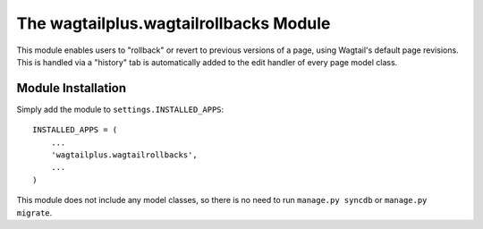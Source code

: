 The wagtailplus.wagtailrollbacks Module
=======================================

This module enables users to "rollback" or revert to previous versions of a page, using Wagtail's default page
revisions. This is handled via a "history" tab is automatically added to the edit handler of every page model class.

Module Installation
-------------------
Simply add the module to ``settings.INSTALLED_APPS``::

    INSTALLED_APPS = (
        ...
        'wagtailplus.wagtailrollbacks',
        ...
    )

This module does not include any model classes, so there is no need to run ``manage.py syncdb`` or ``manage.py migrate``.